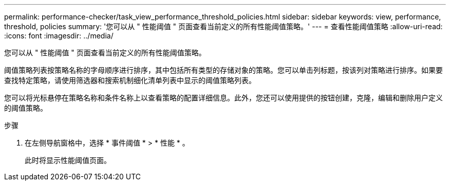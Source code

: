 ---
permalink: performance-checker/task_view_performance_threshold_policies.html 
sidebar: sidebar 
keywords: view, performance, threshold, policies 
summary: '您可以从 " 性能阈值 " 页面查看当前定义的所有性能阈值策略。' 
---
= 查看性能阈值策略
:allow-uri-read: 
:icons: font
:imagesdir: ../media/


[role="lead"]
您可以从 " 性能阈值 " 页面查看当前定义的所有性能阈值策略。

阈值策略列表按策略名称的字母顺序进行排序，其中包括所有类型的存储对象的策略。您可以单击列标题，按该列对策略进行排序。如果要查找特定策略，请使用筛选器和搜索机制细化清单列表中显示的阈值策略列表。

您可以将光标悬停在策略名称和条件名称上以查看策略的配置详细信息。此外，您还可以使用提供的按钮创建，克隆，编辑和删除用户定义的阈值策略。

.步骤
. 在左侧导航窗格中，选择 * 事件阈值 * > * 性能 * 。
+
此时将显示性能阈值页面。


